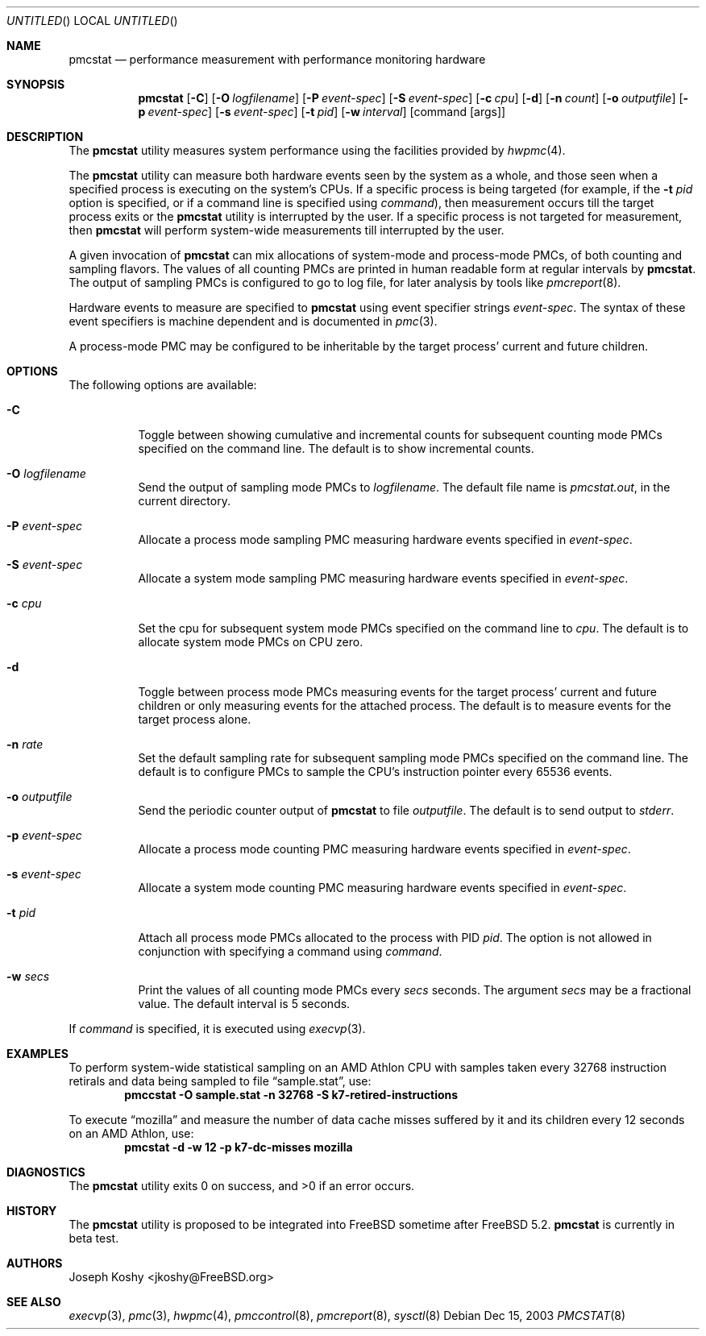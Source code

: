 .\" Copyright (c) 2003 Joseph Koshy.  All rights reserved.
.\"
.\" Redistribution and use in source and binary forms, with or without
.\" modification, are permitted provided that the following conditions
.\" are met:
.\" 1. Redistributions of source code must retain the above copyright
.\"    notice, this list of conditions and the following disclaimer.
.\" 2. Redistributions in binary form must reproduce the above copyright
.\"    notice, this list of conditions and the following disclaimer in the
.\"    documentation and/or other materials provided with the distribution.
.\"
.\" This software is provided by Joseph Koshy ``as is'' and
.\" any express or implied warranties, including, but not limited to, the
.\" implied warranties of merchantability and fitness for a particular purpose
.\" are disclaimed.  in no event shall Joseph Koshy be liable
.\" for any direct, indirect, incidental, special, exemplary, or consequential
.\" damages (including, but not limited to, procurement of substitute goods
.\" or services; loss of use, data, or profits; or business interruption)
.\" however caused and on any theory of liability, whether in contract, strict
.\" liability, or tort (including negligence or otherwise) arising in any way
.\" out of the use of this software, even if advised of the possibility of
.\" such damage.
.\"
.\" $FreeBSD$
.\"
.Dd Dec 15, 2003
.Os
.Dt PMCSTAT 8
.Sh NAME
.Nm pmcstat
.Nd performance measurement with performance monitoring hardware
.Sh SYNOPSIS
.Nm
.Op Fl C
.Op Fl O Ar logfilename
.Op Fl P Ar event-spec
.Op Fl S Ar event-spec
.Op Fl c Ar cpu
.Op Fl d
.Op Fl n Ar count
.Op Fl o Ar outputfile
.Op Fl p Ar event-spec
.Op Fl s Ar event-spec
.Op Fl t Ar pid
.Op Fl w Ar interval
.Op command Op args
.Sh DESCRIPTION
The
.Nm
utility measures system performance using the facilities provided by
.Xr hwpmc 4 .
.Pp
The
.Nm
utility can measure both hardware events seen by the system as a
whole, and those seen when a specified process is executing on the
system's CPUs.
If a specific process is being targeted (for example,
if the
.Fl t Ar pid
option is specified, or if a command line is specified using
.Ar command ) ,
then measurement occurs till the target process exits or
the
.Nm
utility is interrupted by the user.
If a specific process is not targeted for measurement, then
.Nm
will perform system-wide measurements till interrupted by the
user.
.Pp
A given invocation of
.Nm
can mix allocations of system-mode and process-mode PMCs, of both
counting and sampling flavors.
The values of all counting PMCs are printed in human readable form
at regular intervals by
.Nm .
The output of sampling PMCs is configured to go to log file, for later
analysis by tools like
.Xr pmcreport 8 .
.Pp
Hardware events to measure are specified to
.Nm
using event specifier strings
.Ar event-spec .
The syntax of these event specifiers is machine dependent and is
documented in
.Xr pmc 3 .
.Pp
A process-mode PMC may be configured to be inheritable by the target
process' current and future children.
.Sh OPTIONS
The following options are available:
.Bl -tag -width indent
.It Fl C
Toggle between showing cumulative and incremental counts for
subsequent counting mode PMCs specified on the command line.
The default is to show incremental counts.
.It Fl O Ar logfilename
Send the output of sampling mode PMCs to
.Ar logfilename .
The default file name is
.Pa pmcstat.out ,
in the current directory.
.It Fl P Ar event-spec
Allocate a process mode sampling PMC measuring hardware events
specified in
.Ar event-spec .
.It Fl S Ar event-spec
Allocate a system mode sampling PMC measuring hardware events
specified in
.Ar event-spec .
.It Fl c Ar cpu
Set the cpu for subsequent system mode PMCs specified on the
command line to
.Ar cpu .
The default is to allocate system mode PMCs on CPU zero.
.It Fl d
Toggle between process mode PMCs measuring events for the target
process' current and future children or only measuring events for
the attached process.
The default is to measure events for the target process alone.
.It Fl n Ar rate
Set the default sampling rate for subsequent sampling mode
PMCs specified on the command line.
The default is to configure PMCs to sample the CPU's instruction
pointer every 65536 events.
.It Fl o Ar outputfile
Send the periodic counter output of
.Nm
to file
.Ar outputfile .
The default is to send output to
.Pa stderr .
.It Fl p Ar event-spec
Allocate a process mode counting PMC measuring hardware events
specified in
.Ar event-spec .
.It Fl s Ar event-spec
Allocate a system mode counting PMC measuring hardware events
specified in
.Ar event-spec .
.It Fl t Ar pid
Attach all process mode PMCs allocated to the process with PID
.Ar pid .
The option is not allowed in conjunction with specifying a
command using
.Ar command .
.It Fl w Ar secs
Print the values of all counting mode PMCs every
.Ar secs
seconds.
The argument
.Ar secs
may be a fractional value.
The default interval is 5 seconds.
.El
.Pp
If
.Ar command
is specified, it is executed using
.Xr execvp 3 .
.Sh EXAMPLES
To perform system-wide statistical sampling on an AMD Athlon CPU with
samples taken every 32768 instruction retirals and data being sampled
to file
.Dq sample.stat ,
use:
.Dl pmccstat -O sample.stat -n 32768 -S k7-retired-instructions
.Pp
To execute
.Dq mozilla
and measure the number of data cache misses suffered
by it and its children every 12 seconds on an AMD Athlon, use:
.Dl pmcstat -d -w 12 -p k7-dc-misses mozilla
.Sh DIAGNOSTICS
.Ex -std pmcstat
.Sh HISTORY
The
.Nm
utility is proposed to be integrated into
.Fx
sometime after
.Fx 5.2 .
.Nm
.Bt
.Sh AUTHORS
.An Joseph Koshy Aq jkoshy@FreeBSD.org
.Sh SEE ALSO
.Xr execvp 3 ,
.Xr pmc 3 ,
.Xr hwpmc 4 ,
.Xr pmccontrol 8 ,
.Xr pmcreport 8 ,
.Xr sysctl 8
